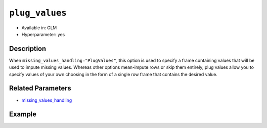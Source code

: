 ``plug_values``
---------------

- Available in: GLM
- Hyperparameter: yes

Description
~~~~~~~~~~~

When ``missing_values_handling="PlugValues"``, this option is used to specify a frame containing values that will be used to impute missing values. Whereas other options mean-impute rows or skip them entirely, plug values allow you to specify values of your own choosing in the form of a single row frame that contains the desired value.

Related Parameters
~~~~~~~~~~~~~~~~~~

- `missing_values_handling <missing_values_handling.html>`__

Example
~~~~~~~

.. example-code::
   .. code-block:: r

      library(h2o)
      h2o.init()
      
      # import the cars dataset:
      cars <- h2o.importFile("https://s3.amazonaws.com/h2o-public-test-data/smalldata/junit/cars_20mpg.csv")
      cars$name <- NULL

      glm1 <- h2o.glm(training_frame = cars, y = "cylinders")
      means <- h2o.mean(cars, na.rm = TRUE, return_frame = TRUE)

      glm2 <- h2o.glm(training_frame = cars, y = "cylinders", missing_values_handling="PlugValues", plug_values=means)

      # determine if the coefficients are equal
      h2o.coef(glm1)
          Intercept       economy  displacement         power        weight 
       2.8316269982  0.0043748133  0.0141242460 -0.0030047140  0.0001410077 
       acceleration          year economy_20mpg 
      -0.0146035179  0.0017987846 -0.3754994243
      
      h2o.coef(glm2)
          Intercept       economy  displacement         power        weight 
       2.8316269982  0.0043748133  0.0141242460 -0.0030047140  0.0001410077 
       acceleration          year economy_20mpg 
      -0.0146035179  0.0017987846 -0.3754994243

   .. code-block:: python

      import h2o
      from h2o.estimators.glm import H2OGeneralizedLinearEstimator
      from h2o import H2OFrame
      from h2o.expr import ExprNode
      h2o.init()

      # import the cars dataset:
      cars = h2o.import_file("https://s3.amazonaws.com/h2o-public-test-data/smalldata/junit/cars_20mpg.csv")
      cars = cars.drop(0)

      # train a GLM model
      glm_means = H2OGeneralizedLinearEstimator(seed=42)
      glm_means.train(training_frame=cars, y="cylinders")

      # create an H2O frame using the mean of the cars dataset
      means = cars.mean()
      means = H2OFrame._expr(ExprNode("mean", cars, True, 0))


      # configure plug_values
      glm_plugs1 = H2OGeneralizedLinearEstimator(seed=42,
                                                 missing_values_handling="PlugValues",
                                                 plug_values=means)
      glm_plugs1.train(training_frame=cars, y="cylinders")
      
      glm_means.coef() == glm_plugs1.coef()

      not_means = 0.1 + (means * 0.5)

      glm_plugs2 = H2OGeneralizedLinearEstimator(seed=42,
                                                 missing_values_handling="PlugValues",
                                                 plug_values=not_means)
      glm_plugs2.train(training_frame=cars, y="cylinders")

      # confirm that plug values are not being ignored
      glm_means.coef() != glm_plugs2.coef()
      glm_means.coef() == glm_plugs1.coef()

